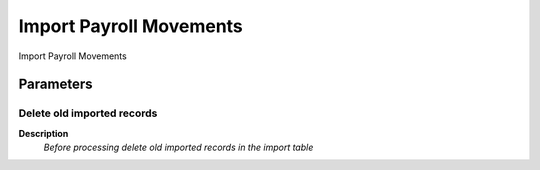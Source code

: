 
.. _functional-guide/process/import_payrollmovements:

========================
Import Payroll Movements
========================

Import Payroll Movements

Parameters
==========

Delete old imported records
---------------------------
\ **Description**\ 
 \ *Before processing delete old imported records in the import table*\ 
